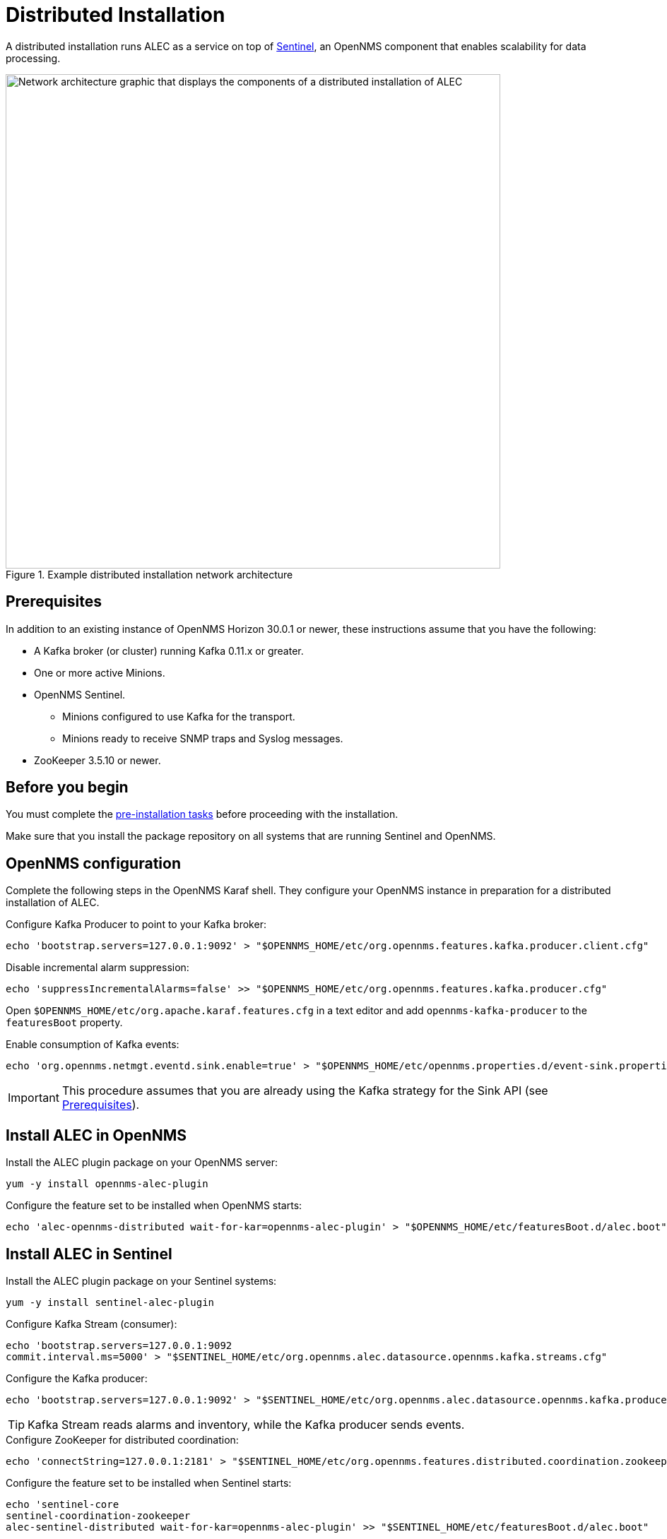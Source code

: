 
:imagesdir: ../assets/images
= Distributed Installation

A distributed installation runs ALEC as a service on top of https://docs.opennms.com/horizon/latest/deployment/sentinel/introduction.html[Sentinel], an OpenNMS component that enables scalability for data processing.

.Example distributed installation network architecture
image::distributed_deployment.png[Network architecture graphic that displays the components of a distributed installation of ALEC, 700]

[[prequisites]]
== Prerequisites

In addition to an existing instance of OpenNMS Horizon 30.0.1 or newer, these instructions assume that you have the following:

* A Kafka broker (or cluster) running Kafka 0.11.x or greater.
* One or more active Minions.
* OpenNMS Sentinel.
** Minions configured to use Kafka for the transport.
** Minions ready to receive SNMP traps and Syslog messages.
* ZooKeeper 3.5.10 or newer.

== Before you begin

You must complete the xref:install:pre_install.adoc[pre-installation tasks] before proceeding with the installation.

Make sure that you install the package repository on all systems that are running Sentinel and OpenNMS.

== OpenNMS configuration

Complete the following steps in the OpenNMS Karaf shell.
They configure your OpenNMS instance in preparation for a distributed installation of ALEC.

.Configure Kafka Producer to point to your Kafka broker:

[source, karaf]
----
echo 'bootstrap.servers=127.0.0.1:9092' > "$OPENNMS_HOME/etc/org.opennms.features.kafka.producer.client.cfg"
----

.Disable incremental alarm suppression:

[source, karaf]
----
echo 'suppressIncrementalAlarms=false' >> "$OPENNMS_HOME/etc/org.opennms.features.kafka.producer.cfg"
----

Open `$OPENNMS_HOME/etc/org.apache.karaf.features.cfg` in a text editor and add `opennms-kafka-producer` to the `featuresBoot` property.

.Enable consumption of Kafka events:

[source, karaf]
----
echo 'org.opennms.netmgt.eventd.sink.enable=true' > "$OPENNMS_HOME/etc/opennms.properties.d/event-sink.properties"
----

IMPORTANT: This procedure assumes that you are already using the Kafka strategy for the Sink API (see <<prequisites>>).

== Install ALEC in OpenNMS

.Install the ALEC plugin package on your OpenNMS server:

[source, karaf]
----
yum -y install opennms-alec-plugin
----

.Configure the feature set to be installed when OpenNMS starts:

[source, karaf]
----
echo 'alec-opennms-distributed wait-for-kar=opennms-alec-plugin' > "$OPENNMS_HOME/etc/featuresBoot.d/alec.boot"
----

== Install ALEC in Sentinel

.Install the ALEC plugin package on your Sentinel systems:

[source, karaf]
----
yum -y install sentinel-alec-plugin
----

.Configure Kafka Stream (consumer):

[source, karaf]
----
echo 'bootstrap.servers=127.0.0.1:9092
commit.interval.ms=5000' > "$SENTINEL_HOME/etc/org.opennms.alec.datasource.opennms.kafka.streams.cfg"
----

.Configure the Kafka producer:

[source, karaf]
----
echo 'bootstrap.servers=127.0.0.1:9092' > "$SENTINEL_HOME/etc/org.opennms.alec.datasource.opennms.kafka.producer.cfg"
----

TIP: Kafka Stream reads alarms and inventory, while the Kafka producer sends events.

.Configure ZooKeeper for distributed coordination:

[source, karaf]
----
echo 'connectString=127.0.0.1:2181' > "$SENTINEL_HOME/etc/org.opennms.features.distributed.coordination.zookeeper.cfg"
----

.Configure the feature set to be installed when Sentinel starts:

[source, karaf]
----
echo 'sentinel-core
sentinel-coordination-zookeeper
alec-sentinel-distributed wait-for-kar=opennms-alec-plugin' >> "$SENTINEL_HOME/etc/featuresBoot.d/alec.boot"
----

== Verify your installation

Follow these steps to verify your distributed ALEC installation:

. Restart OpenNMS and Sentinel.
. Make sure that the required Kafka topics have been created (see xref:datasources:kafka.adoc#_topics[Kafka topics]).
. Run the `health:check` command in an OpenNMS Karaf shell to check the status of your OpenNMS instance.
. Run the `health:check` command in a Sentinel Karaf shell to check the status of the Sentinel instance.
** Repeat this step for each Sentinel instance in your environment.
. Run the `opennms-alec:list-graphs` command in a Sentinel Karaf shell to enumerate all available graphs.

At this point, the health check commands should return with no issues, and one graph named "dbscan" should be enumerated:

[source, karaf]
----
admin@opennms> opennms-alec:list-graphs
dbscan: 0 situations on 524 vertices and 4 edges.
----

NOTE: Your graph may not have any situations, vertices, or edges at this point.
This is normal during initial setup.
